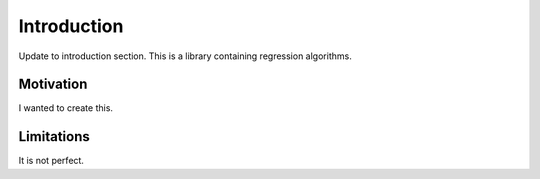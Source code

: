 Introduction
============
Update to introduction section.
This is a library containing regression algorithms.

Motivation
**********

I wanted to create this.

Limitations
***********

It is not perfect.